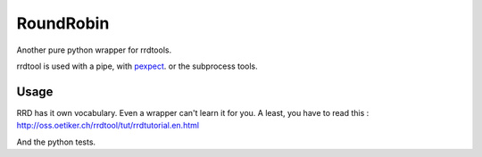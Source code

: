 RoundRobin
==========

Another pure python wrapper for rrdtools.

rrdtool is used with a pipe, with pexpect_. or the subprocess tools.

Usage
-----

RRD has it own vocabulary. Even a wrapper can't learn it for you.
A least, you have to read this : http://oss.oetiker.ch/rrdtool/tut/rrdtutorial.en.html

And the python tests.


.. _pexpect: http://www.noah.org/wiki/Pexpect